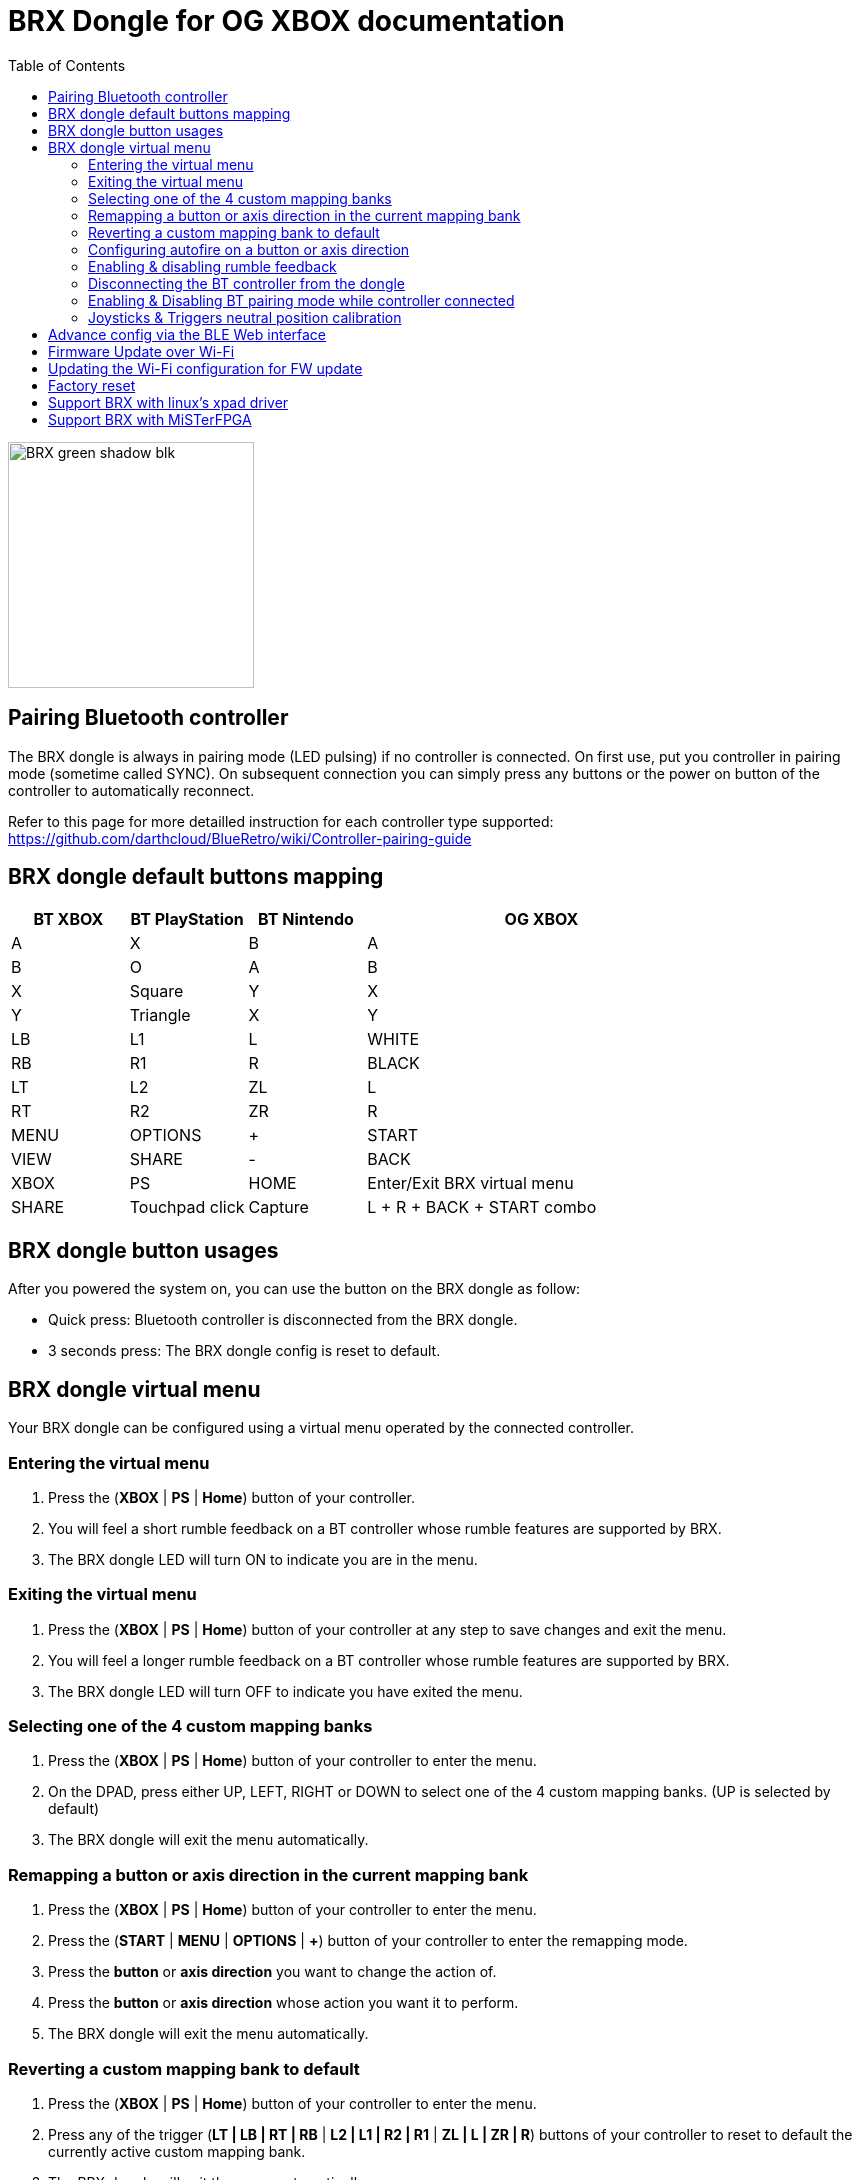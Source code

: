 = BRX Dongle for OG XBOX documentation
:toc: auto

image::static/BRX_green_shadow_blk.png[width=246, align=center]

== Pairing Bluetooth controller

The BRX dongle is always in pairing mode (LED pulsing) if no controller is connected.
On first use, put you controller in pairing mode (sometime called SYNC).
On subsequent connection you can simply press any buttons or the power on button of the controller to automatically reconnect.

Refer to this page for more detailled instruction for each controller type supported:
https://github.com/darthcloud/BlueRetro/wiki/Controller-pairing-guide

== BRX dongle default buttons mapping

[cols="1,1,1,3"]
|===
| BT XBOX | BT PlayStation | BT Nintendo | OG XBOX

| A
| X
| B
| A

| B
| O
| A
| B

| X
| Square
| Y
| X

| Y
| Triangle
| X
| Y

| LB
| L1
| L
| WHITE

| RB
| R1
| R
| BLACK

| LT
| L2
| ZL
| L

| RT
| R2
| ZR
| R

| MENU
| OPTIONS
| +
| START

| VIEW
| SHARE
| -
| BACK

| XBOX 
| PS
| HOME
| Enter/Exit BRX virtual menu

| SHARE
| Touchpad click
| Capture
| L + R + BACK + START combo

|===

== BRX dongle button usages

After you powered the system on, you can use the button on the BRX dongle as follow:

* Quick press: Bluetooth controller is disconnected from the BRX dongle.
* 3 seconds press: The BRX dongle config is reset to default.

<<<

== BRX dongle virtual menu

Your BRX dongle can be configured using a virtual menu operated by the connected controller.

=== Entering the virtual menu

. Press the ([green]#*XBOX*# | [blue]#*PS*# | [red]#*Home*#) button of your controller. 
. You will feel a short rumble feedback on a BT controller whose rumble features are supported by BRX.
. The BRX dongle LED will turn ON to indicate you are in the menu.

=== Exiting the virtual menu

. Press the ([green]#*XBOX*# | [blue]#*PS*# | [red]#*Home*#) button of your controller at any step to save changes and exit the menu.
. You will feel a longer rumble feedback on a BT controller whose rumble features are supported by BRX.
. The BRX dongle LED will turn OFF to indicate you have exited the menu.

=== Selecting one of the 4 custom mapping banks

. Press the ([green]#*XBOX*# | [blue]#*PS*# | [red]#*Home*#) button of your controller to enter the menu.
. On the DPAD, press either UP, LEFT, RIGHT or DOWN to select one of the 4 custom mapping banks. (UP is selected by default)
. The BRX dongle will exit the menu automatically.

=== Remapping a button or axis direction in the current mapping bank

. Press the ([green]#*XBOX*# | [blue]#*PS*# | [red]#*Home*#) button of your controller to enter the menu.
. Press the (*START* | [green]#*MENU*# | [blue]#*OPTIONS*# | [red]#*+*#) button of your controller to enter the remapping mode.
. Press the *button* or *axis direction* you want to change the action of. 
. Press the *button* or *axis direction* whose action you want it to perform.
. The BRX dongle will exit the menu automatically.

<<<

=== Reverting a custom mapping bank to default

. Press the ([green]#*XBOX*# | [blue]#*PS*# | [red]#*Home*#) button of your controller to enter the menu.
. Press any of the trigger ([green]#*LT | LB | RT | RB*# | [blue]#*L2 | L1 | R2 | R1*# | [red]#*ZL | L | ZR | R*#) buttons of your controller to reset to default the currently active custom mapping bank.
. The BRX dongle will exit the menu automatically.

=== Configuring autofire on a button or axis direction

. Press the ([green]#*XBOX*# | [blue]#*PS*# | [red]#*Home*#) button of your controller to enter the menu.
. Press the (*SELECT* | [green]#*VIEW*# | [blue]#*SHARE*# | [red]#*-*#) button of your controller to enter the autofire configuration mode.
. Press a button to enable autofire. Press it again or UP/DOWN on the DPAD or thumbsticks to toggle between 3 autofire speeds and disabled. +
After each press the BRX dongle LED will flash accordingly to the currently set autofire speed. (Solid ON meaning autofire is disabled)
. Press the ([green]#*XBOX*# | [blue]#*PS*# | [red]#*Home*#) button again to exit the autofire configuration mode.

=== Enabling & disabling rumble feedback

. Press the ([green]#*XBOX*# | [blue]#*PS*# | [red]#*Home*#) button of your controller to enter the menu.
. Press the ([green]#*X*# | [blue]#*Square*# | [red]#*Y*#) button of your controller to toggle the current rumble feedback configuration between enabled and disabled.
. The BRX dongle will exit the menu automatically.

=== Disconnecting the BT controller from the dongle

. Press the ([green]#*XBOX*# | [blue]#*PS*# | [red]#*Home*#) button of your controller to enter the menu.
. Press the ([green]#*A*# | [blue]#*X*# | [red]#*B*#) button of your controller to disconnect your controller from the dongle.
. The BRX dongle will exit the menu automatically.

=== Enabling & Disabling BT pairing mode while controller connected

. Press the ([green]#*XBOX*# | [blue]#*PS*# | [red]#*Home*#) button of your controller to enter the menu.
. Press the ([green]#*B*# | [blue]#*O*# | [red]#*A*#) button of your controller to toggle BT pairing mode between enabled and disabled.
. The BRX dongle will exit the menu automatically.

<<<

=== Joysticks & Triggers neutral position calibration

Only use this if your controller joysticks or triggers are off center due to wear.

. Press the ([green]#*XBOX*# | [blue]#*PS*# | [red]#*Home*#) button of your controller to enter the menu.
. Leave the joysticks and triggers in their neutral position.
. Press the ([green]#*Y*# | [blue]#*Triangle*# | [red]#*X*#) button of your controller to calibrate the joysticks and triggers neutral position.
. The BRX dongle will exit the menu automatically.

<<<

== Advance config via the BLE Web interface

Only Chromium-based browser are supported (ex: Google Chrome).

BRX dongle custom mappings can be configured via the BLE Web config. This interface allows you to configure a few extra settings from a phone or Bluetooth-capable PC.

* Visit this address and click the "Connect BRX" button to open a Bluetooth device pairing menu. Select the BRX from the device list and click "Pair" to access to configuration menu.
  https://darthcloud.github.io/brxWebCfg/
* Note: If the Bluetooth device pairing menu does not open and you are using a Chromium-based browser, open a new browser tab and enter `chrome://flags`, search for "Web Bluetooth API", and set the option to Enabled. At this time, it appears that Firefox does not have an option to access Bluetooth devices.

Up to 48 mappings can be added in each mapping bank. Simply click on +/- buttons to add or remove a mapping. You can use the Src label to select the actual BT controller type you are currently using. The labels selection is only to help you make the mapping selection and has no effect on the config otherwise.

The "Select mapping bank" drop-down menu lets you select the active mapping bank for which the setting will be saved to. You need to save for each modified device mapping setting.

For each mapping, you can configure various options which may or may not be used based on what the source and destination for a button or an axis are and vice versa.

If all you want to do is a simple button remapping, all you need to touch is the Src and Dest columns. Leave everything else as the default value.

* Src: This is the source button/axis on the Bluetooth controller
* Dest: This is the destination button/axis on the wired interface.
* Max: If source & destination is an axis, then this is the scaling factor based on the destination maximum. +
If source is a button & destination is an axis, then this is the value based on destination axis maximum.
* Threshold: If source is an axis and destination is a button, this is the threshold required on the source axis before the button is pressed.
* Deadzone: This is the axis dead zone around the reset value.
* Turbo: Turbo function based on the system frame rate.

<<<

== Firmware Update over Wi-Fi

. Turn your Xbox console off.
. Connect the BRX dongle into one of the controller slots.
. Hold the BRX dongle button and simultaneously power on the Xbox console. Once the power is on, release the BRX dongle button.
. The LED on the dongle will be solid ON and do two quick OFF blinks every second, indicating it is attempting to connect to Wi-Fi.
. If Wi-Fi is configured already, skip to step 10.
. If Wi-Fi is not yet configured on the BRX dongle, the adapter will stay in the blinking state until you configure it.
. Install the Espressif "Soft-AP" provisioning App on your phone. +
Apple: https://apps.apple.com/cn/app/esp-softap-provisioning/id1474040630 +
Android: https://github.com/espressif/esp-idf-provisioning-android/releases
. Scan the following QR code within the Espressif App. +
image:static/xbox_qr_code.png[]
. Once the app is connected to the dongle, select the Wi-Fi Network you want to connect to and enter the password for the network.
. Once connected, the LED pattern will change to two quick ON blinks every second.
. Once completed, the dongle will reboot and the LED will be pulsing to indicate it's in Bluetooth paring mode.

== Updating the Wi-Fi configuration for FW update

* After 5 failed Wi-Fi connection attempts, the Wi-Fi settings will be reset and will be reconfigurable via the Espressif app.
* Alternatively, you can also factory reset the BRX adapter.

== Factory reset

. Turn your Xbox console off.
. Connect the BRX dongle into one of the controller slots.
. Hold the BRX dongle button and simultaneously power on the Xbox console. Keep holding the button for around 8 seconds and then release it.
. Once done, the dongle will reboot and the LED will be pulsing to indicate it's in Bluetooth paring mode.

== Support BRX with linux's xpad driver

. Disconnect BRX dongle from PC.
. Create a file named `/etc/udev/rules.d/98-brx.rules` and add the following content to it:
+
----
ACTION=="add", ATTRS{idVendor}=="303A", ATTRS{idProduct}=="81EB", RUN+="/sbin/modprobe xpad" RUN+="/bin/sh -c 'echo 303A 81EB > /sys/bus/usb/drivers/xpad/new_id'"
----

. Run `sudo udevadm control --reload`
. Connect adapter to PC. It should now be using the xpad driver.

== Support BRX with MiSTerFPGA

Follow the instructions in this repo:
https://github.com/darthcloud/MiSTer_BRX
